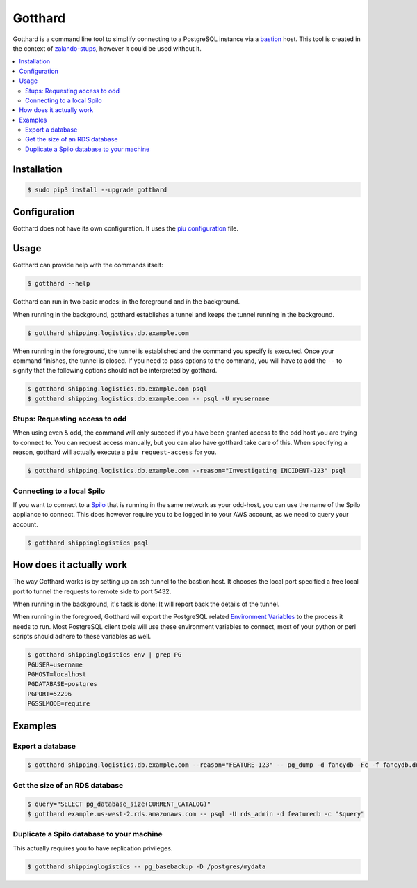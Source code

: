 ========
Gotthard
========
Gotthard is a command line tool to simplify connecting to a PostgreSQL instance via a bastion_ host.
This tool is created in the context of zalando-stups_, however it could be used without it.

.. contents::
    :local:
    :depth: 2

Installation
============

.. code-block:: bash

  $ sudo pip3 install --upgrade gotthard

Configuration
=============
Gotthard does not have its own configuration. It uses the `piu configuration`_ file.

Usage
=====
Gotthard can provide help with the commands itself:

.. code-block:: bash

  $ gotthard --help

Gotthard can run in two basic modes: in the foreground and in the background.

When running in the background, gotthard establishes a tunnel and keeps the tunnel running in the background.

.. code-block:: bash

  $ gotthard shipping.logistics.db.example.com

When running in the foreground, the tunnel is established and the command you specify is executed.
Once your command finishes, the tunnel is closed. If you need to pass options to the command, you
will have to add the ``--`` to signify that the following options should not be interpreted by gotthard.

.. code-block:: bash

  $ gotthard shipping.logistics.db.example.com psql
  $ gotthard shipping.logistics.db.example.com -- psql -U myusername

Stups: Requesting access to odd
-------------------------------
When using even & odd, the command will only succeed if you have been granted access to the odd host you are
trying to connect to. You can request access manually, but you can also have gotthard take care of this. When
specifying a reason, gotthard will actually execute a ``piu request-access`` for you.

.. code-block:: bash

  $ gotthard shipping.logistics.db.example.com --reason="Investigating INCIDENT-123" psql

Connecting to a local Spilo
---------------------------
If you want to connect to a Spilo_ that is running in the same network as your odd-host, you can use
the name of the Spilo appliance to connect.
This does however require you to be logged in to your AWS account, as we need to query your account.

.. code-block:: bash

  $ gotthard shippinglogistics psql

How does it actually work
================
The way Gotthard works is by setting up an ssh tunnel to the bastion host.
It chooses the local port specified a free local port to tunnel the requests to remote side to port 5432.

When running in the background, it's task is done: It will report back the details of the tunnel.

When running in the foregroed, Gotthard will export the PostgreSQL related `Environment Variables`_ to the process
it needs to run. Most PostgreSQL client tools will use these environment variables to connect, most of your python or
perl scripts should adhere to these variables as well.

.. code-block:: bash

  $ gotthard shippinglogistics env | grep PG
  PGUSER=username
  PGHOST=localhost
  PGDATABASE=postgres
  PGPORT=52296
  PGSSLMODE=require

Examples
========

Export a database
-----------------

.. code-block:: bash

  $ gotthard shipping.logistics.db.example.com --reason="FEATURE-123" -- pg_dump -d fancydb -Fc -f fancydb.dump

Get the size of an RDS database
-------------------------------

.. code-block:: bash

  $ query="SELECT pg_database_size(CURRENT_CATALOG)"
  $ gotthard example.us-west-2.rds.amazonaws.com -- psql -U rds_admin -d featuredb -c "$query"

Duplicate a Spilo database to your machine
------------------------------------------
This actually requires you to have replication privileges.

.. code-block:: bash

  $ gotthard shippinglogistics -- pg_basebackup -D /postgres/mydata



.. _bastion: https://en.wikipedia.org/wiki/Bastion_host
.. _zalando-stups: https://github.com/zalando-stups
.. _piu configuration: http://stups.readthedocs.io/en/latest/components/piu.html#how-to-configure
.. _Spilo: https://github.com/zalando/spilo
.. _Environment variables: https://www.postgresql.org/docs/current/static/libpq-envars.html


